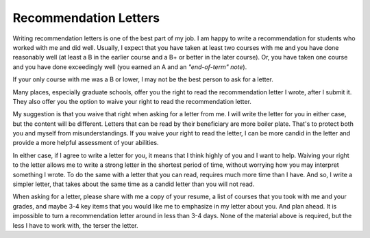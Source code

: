 Recommendation Letters
======================

Writing recommendation letters is one of the best part of my job. I am happy to write a recommendation for students who worked with me and did well. Usually, I expect that you have taken at least two courses with me and you have done reasonably well (at least a B in the earlier course and a B+ or better in the later course). Or, you have taken one course and you have done exceedingly well (you earned an A and an *"end-of-term" note*). 

If your only course with me was a B or lower, I may not be the best person to ask for a letter.

Many places, especially graduate schools, offer you the right to read the recommendation letter I wrote, after I submit it. They also offer you the option to waive your right to read the recommendation letter.

My suggestion is that you waive that right when asking for a letter from me. I will write the letter for you in either case, but the content will be different. Letters that can be read by their beneficiary are more boiler plate. That's to protect both you and myself from misunderstandings. If you waive your right to read the letter, I can be more candid in the letter and provide a more helpful assessment of your abilities.

In either case, if I agree to write a letter for you, it means that I think highly of you and I want to help. Waiving your right to the letter allows me to write a strong letter in the shortest period of time, without worrying how you may interpret something I wrote. To do the same with a letter that you can read, requires much more time than I have. And so, I write a simpler letter, that takes about the same time as a candid letter than you will not read.

When asking for a letter, please share with me a copy of your resume, a list of courses that you took with me and your grades, and maybe 3-4 key items that you would like me to emphasize in my letter about you. And plan ahead. It is impossible to turn a recommendation letter around in less than 3-4 days. None of the material above is required, but the less I have to work with, the terser the letter.